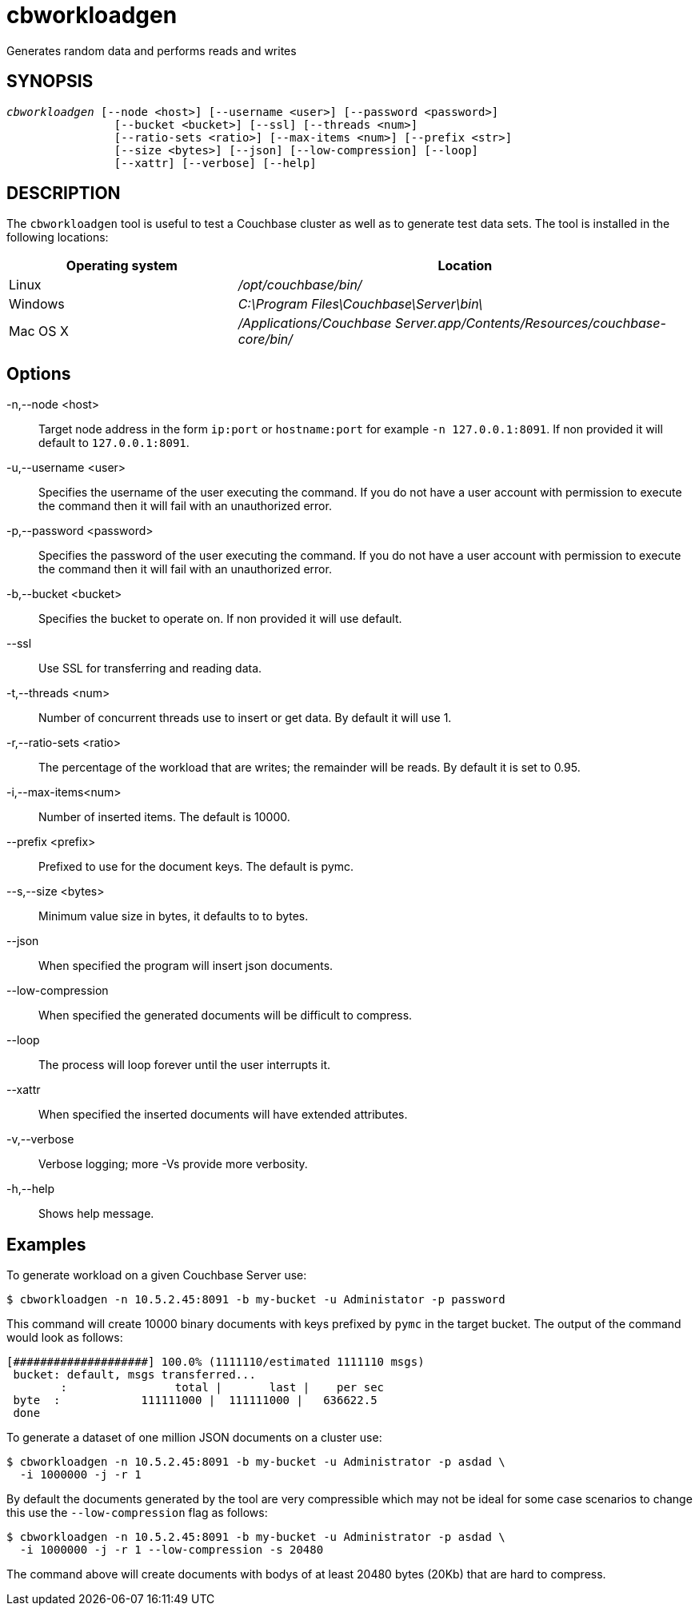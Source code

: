 = cbworkloadgen(1)
ifndef::doctype-manpage[:doctitle: cbworkloadgen]

ifdef::doctype-manpage[]
== NAME

cbworkloadgen -
endif::[]
Generates random data and performs reads and writes

== SYNOPSIS
[verse]
_cbworkloadgen_ [--node <host>] [--username <user>] [--password <password>]
                [--bucket <bucket>] [--ssl] [--threads <num>]
                [--ratio-sets <ratio>] [--max-items <num>] [--prefix <str>]
                [--size <bytes>] [--json] [--low-compression] [--loop]
                [--xattr] [--verbose] [--help]

== DESCRIPTION

The `cbworkloadgen` tool is useful to test a Couchbase cluster as well as to
generate test data sets. The tool is installed in the following locations:

[cols="1,2"]
|===
| Operating system | Location

| Linux
| [.path]_/opt/couchbase/bin/_

| Windows
| [.path]_C:\Program Files\Couchbase\Server\bin\_

| Mac OS X
| [.path]_/Applications/Couchbase Server.app/Contents/Resources/couchbase-core/bin/_
|===

== Options

-n,--node <host>::
  Target node address in the form `ip:port` or `hostname:port` for example
  `-n 127.0.0.1:8091`. If non provided it will default to `127.0.0.1:8091`.

-u,--username <user>::
  Specifies the username of the user executing the command. If you do not have
  a user account with permission to execute the command then it will fail with
  an unauthorized error.

-p,--password <password>::
  Specifies the password of the user executing the command. If you do not have
  a user account with permission to execute the command then it will fail with
  an unauthorized error.

-b,--bucket <bucket>::
  Specifies the bucket to operate on. If non provided it will use default.

--ssl::
  Use SSL for transferring and reading data.

-t,--threads <num>::
  Number of concurrent threads use to insert or get data. By default it
  will use 1.

-r,--ratio-sets <ratio>::
  The percentage of the workload that are writes; the remainder will be reads.
  By default it is set to 0.95.

-i,--max-items<num>::
  Number of inserted items. The default is 10000.

--prefix <prefix>::
  Prefixed to use for the document keys. The default is pymc.

--s,--size <bytes>::
  Minimum value size in bytes, it defaults to to bytes.

--json::
  When specified the program will insert json documents.

--low-compression::
  When specified the generated documents will be difficult to compress.

--loop::
  The process will loop forever until the user interrupts it.

--xattr::
  When specified the inserted documents will have extended attributes.

-v,--verbose::
  Verbose logging; more -Vs provide more verbosity.

-h,--help::
  Shows help message.

== Examples

To generate workload on a given Couchbase Server use:

    $ cbworkloadgen -n 10.5.2.45:8091 -b my-bucket -u Administator -p password

This command will create 10000 binary documents with keys prefixed by `pymc`
in the target bucket. The output of the command would look as follows:

     [####################] 100.0% (1111110/estimated 1111110 msgs)
      bucket: default, msgs transferred...
             :                total |       last |    per sec
      byte  :            111111000 |  111111000 |   636622.5
      done

To generate a dataset of one million JSON documents on a cluster use:

     $ cbworkloadgen -n 10.5.2.45:8091 -b my-bucket -u Administrator -p asdad \
       -i 1000000 -j -r 1

By default the documents generated by the tool are very compressible which
may not be ideal for some case scenarios to change this use the
`--low-compression` flag as follows:

     $ cbworkloadgen -n 10.5.2.45:8091 -b my-bucket -u Administrator -p asdad \
       -i 1000000 -j -r 1 --low-compression -s 20480

The command above will create documents with bodys of at least 20480 bytes
(20Kb) that are hard to compress.
